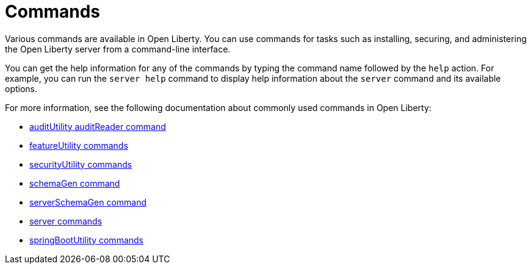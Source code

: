 // Copyright (c) 2021 IBM Corporation and others.
// Licensed under Creative Commons Attribution-NoDerivatives
// 4.0 International (CC BY-ND 4.0)
//   https://creativecommons.org/licenses/by-nd/4.0/
//
// Contributors:
//     IBM Corporation
//
:page-description: Various commands are available in Open Liberty.
:page-layout: general-reference
:seo-title: Open Liberty commands
:seo-description: Various commands are available in Open Liberty.
= Commands

Various commands are available in Open Liberty.
You can use commands for tasks such as installing, securing, and administering the Open Liberty server from a command-line interface.

You can get the help information for any of the commands by typing the command name followed by the `help` action.
For example, you can run the `server help` command to display help information about the `server` command and its available options.

For more information, see the following documentation about commonly used commands in Open Liberty:

* xref:command/auditUtility-auditReader.adoc[auditUtility auditReader command]
* xref:command/featureUtility-commands.adoc[featureUtility commands]
* xref:command/securityUtility-commands.adoc[securityUtility commands]
* xref:command/schemaGen.adoc[schemaGen command]
* xref:command/serverSchemaGen.adoc[serverSchemaGen command]
* xref:command/server-commands.adoc[server commands]
* xref:command/springbootUtility-commands.adoc[springBootUtility commands]
